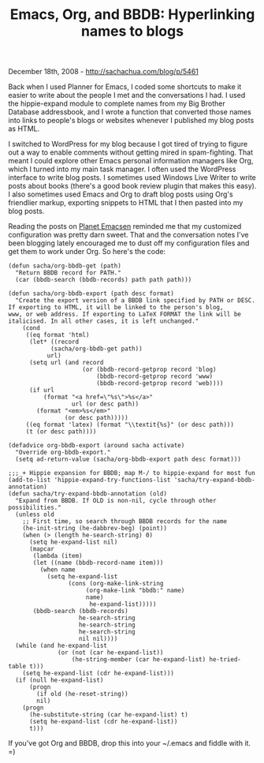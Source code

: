 #+TITLE: Emacs, Org, and BBDB: Hyperlinking names to blogs

December 18th, 2008 -
[[http://sachachua.com/blog/p/5461][http://sachachua.com/blog/p/5461]]

Back when I used Planner for Emacs, I coded some shortcuts to make it
easier to write about the people I met and the conversations I had. I
used the hippie-expand module to complete names from my Big Brother
Database addressbook, and I wrote a function that converted those names
into links to people's blogs or websites whenever I published my blog
posts as HTML.

I switched to WordPress for my blog because I got tired of trying to
figure out a way to enable comments without getting mired in
spam-fighting. That meant I could explore other Emacs personal
information managers like Org, which I turned into my main task manager.
I often used the WordPress interface to write blog posts. I sometimes
used Windows Live Writer to write posts about books (there's a good book
review plugin that makes this easy). I also sometimes used Emacs and Org
to draft blog posts using Org's friendlier markup, exporting snippets to
HTML that I then pasted into my blog posts.

Reading the posts on [[http://planet.emacsen.org][Planet Emacsen]]
reminded me that my customized configuration was pretty darn sweet. That
and the conversation notes I've been blogging lately encouraged me to
dust off my configuration files and get them to work under Org. So
here's the code:

#+BEGIN_EXAMPLE
     (defun sacha/org-bbdb-get (path)
       "Return BBDB record for PATH."
       (car (bbdb-search (bbdb-records) path path path)))
     
     (defun sacha/org-bbdb-export (path desc format)
       "Create the export version of a BBDB link specified by PATH or DESC.
     If exporting to HTML, it will be linked to the person's blog,
     www, or web address. If exporting to LaTeX FORMAT the link will be
     italicised. In all other cases, it is left unchanged."
         (cond
          ((eq format 'html)
           (let* ((record
                 (sacha/org-bbdb-get path))
                url)
           (setq url (and record
                          (or (bbdb-record-getprop record 'blog)
                              (bbdb-record-getprop record 'www)
                              (bbdb-record-getprop record 'web))))
           (if url
               (format "<a href=\"%s\">%s</a>"
                       url (or desc path))
             (format "<em>%s</em>"
                     (or desc path)))))
          ((eq format 'latex) (format "\\textit{%s}" (or desc path)))
          (t (or desc path))))
     
     (defadvice org-bbdb-export (around sacha activate)
       "Override org-bbdb-export."
       (setq ad-return-value (sacha/org-bbdb-export path desc format)))
     
     ;;;_+ Hippie expansion for BBDB; map M-/ to hippie-expand for most fun
     (add-to-list 'hippie-expand-try-functions-list 'sacha/try-expand-bbdb-annotation)
     (defun sacha/try-expand-bbdb-annotation (old)
       "Expand from BBDB. If OLD is non-nil, cycle through other possibilities."
       (unless old
         ;; First time, so search through BBDB records for the name
         (he-init-string (he-dabbrev-beg) (point))
         (when (> (length he-search-string) 0)
           (setq he-expand-list nil)
           (mapcar
            (lambda (item)
            (let ((name (bbdb-record-name item)))
              (when name
                (setq he-expand-list
                      (cons (org-make-link-string
                           (org-make-link "bbdb:" name)
                           name)
                            he-expand-list)))))
            (bbdb-search (bbdb-records)
                         he-search-string
                         he-search-string
                         he-search-string
                         nil nil))))
       (while (and he-expand-list
                   (or (not (car he-expand-list))
                       (he-string-member (car he-expand-list) he-tried-table t)))
         (setq he-expand-list (cdr he-expand-list)))
       (if (null he-expand-list)
           (progn
             (if old (he-reset-string))
             nil)
         (progn
           (he-substitute-string (car he-expand-list) t)
           (setq he-expand-list (cdr he-expand-list))
           t)))
#+END_EXAMPLE

If you've got Org and BBDB, drop this into your ~/.emacs and fiddle with
it. =)
